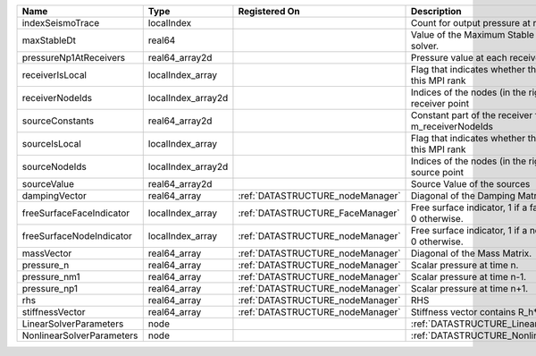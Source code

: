

========================= ================== ================================ ======================================================================= 
Name                      Type               Registered On                    Description                                                             
========================= ================== ================================ ======================================================================= 
indexSeismoTrace          localIndex                                          Count for output pressure at receivers                                  
maxStableDt               real64                                              Value of the Maximum Stable Timestep for this solver.                   
pressureNp1AtReceivers    real64_array2d                                      Pressure value at each receiver for each timestep                       
receiverIsLocal           localIndex_array                                    Flag that indicates whether the receiver is local to this MPI rank      
receiverNodeIds           localIndex_array2d                                  Indices of the nodes (in the right order) for each receiver point       
sourceConstants           real64_array2d                                      Constant part of the receiver for the nodes listed in m_receiverNodeIds 
sourceIsLocal             localIndex_array                                    Flag that indicates whether the source is local to this MPI rank        
sourceNodeIds             localIndex_array2d                                  Indices of the nodes (in the right order) for each source point         
sourceValue               real64_array2d                                      Source Value of the sources                                             
dampingVector             real64_array       :ref:`DATASTRUCTURE_nodeManager` Diagonal of the Damping Matrix.                                         
freeSurfaceFaceIndicator  localIndex_array   :ref:`DATASTRUCTURE_FaceManager` Free surface indicator, 1 if a face is on free surface 0 otherwise.     
freeSurfaceNodeIndicator  localIndex_array   :ref:`DATASTRUCTURE_nodeManager` Free surface indicator, 1 if a node is on free surface 0 otherwise.     
massVector                real64_array       :ref:`DATASTRUCTURE_nodeManager` Diagonal of the Mass Matrix.                                            
pressure_n                real64_array       :ref:`DATASTRUCTURE_nodeManager` Scalar pressure at time n.                                              
pressure_nm1              real64_array       :ref:`DATASTRUCTURE_nodeManager` Scalar pressure at time n-1.                                            
pressure_np1              real64_array       :ref:`DATASTRUCTURE_nodeManager` Scalar pressure at time n+1.                                            
rhs                       real64_array       :ref:`DATASTRUCTURE_nodeManager` RHS                                                                     
stiffnessVector           real64_array       :ref:`DATASTRUCTURE_nodeManager` Stiffness vector contains R_h*Pressure_n.                               
LinearSolverParameters    node                                                :ref:`DATASTRUCTURE_LinearSolverParameters`                             
NonlinearSolverParameters node                                                :ref:`DATASTRUCTURE_NonlinearSolverParameters`                          
========================= ================== ================================ ======================================================================= 



